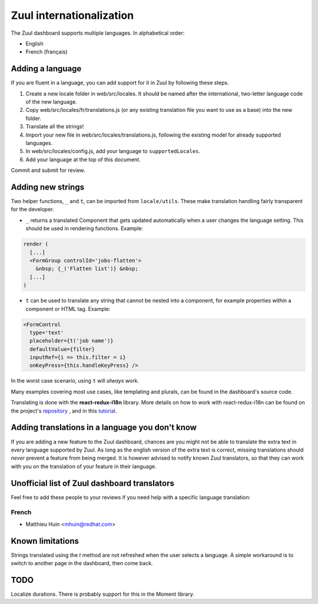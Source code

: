 Zuul internationalization
=========================

The Zuul dashboard supports multiple languages. In alphabetical order:

* English
* French (français)

Adding a language
-----------------

If you are fluent in a language, you can add support for it in Zuul by following
these steps.

#. Create a new locale folder in web/src/locales. It should be named after the
   international, two-letter language code of the new language.
#. Copy web/src/locales/fr/translations.js (or any existing translation file you
   want to use as a base) into the new folder.
#. Translate all the strings!
#. Import your new file in web/src/locales/translations.js, following the existing
   model for already supported languages.
#. In web/src/locales/config.js, add your language to ``supportedLocales``.
#. Add your language at the top of this document.

Commit and submit for review.

Adding new strings
------------------

Two helper functions, ``_`` and ``t``, can be imported from ``locale/utils``. These
make translation handling fairly transparent for the developer.

* ``_`` returns a translated Component that gets updated automatically when a user changes
  the language setting. This should be used in rendering functions. Example::

.. code-block:: javascript

     render (
       [...]
       <FormGroup controlId='jobs-flatten'>
         &nbsp; {_('Flatten list')} &nbsp;
       [...]
     )

* ``t`` can be used to translate any string that cannot be nested into a component,
  for example properties within a component or HTML tag. Example::

.. code-block:: javascript

     <FormControl
       type='text'
       placeholder={t('job name')}
       defaultValue={filter}
       inputRef={i => this.filter = i}
       onKeyPress={this.handleKeyPress} />

In the worst case scenario, using ``t`` will *always* work.

Many examples covering most use cases, like templating and plurals, can be found
in the dashboard's source code.

Translating is done with the **react-redux-i18n** library.
More details on how to work with react-redux-i18n can be found on the project's
`repository`_ , and in this `tutorial`_.

.. _repository: https://github.com/artisavotins/react-redux-i18n
.. _tutorial: https://phrase.com/blog/posts/react-redux-tutorial-internationalization-with-react-i18n-redux/

Adding translations in a language you don't know
------------------------------------------------

If you are adding a new feature to the Zuul dashboard, chances are you might
not be able to translate the extra text in every language supported by Zuul.
As long as the english version of the extra text is correct, missing translations
should *never* prevent a feature from being merged. It is however advised to
notify known Zuul translators, so that they can work with you on the translation
of your feature in their language.

Unofficial list of Zuul dashboard translators
---------------------------------------------

Feel free to add these people to your reviews if you need help with a specific
language translation:

French
......

* Matthieu Huin <mhuin@redhat.com>

Known limitations
-----------------

Strings translated using the `t` method are not refreshed when the user selects
a language. A simple workaround is to switch to another page in the dashboard,
then come back.

TODO
----

Localize durations. There is probably support for this in the Moment library.

